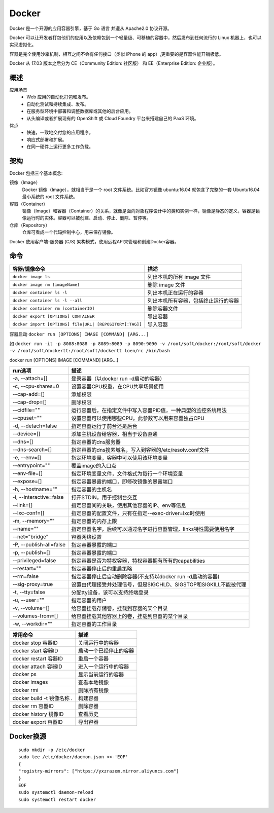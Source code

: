 Docker 
=================
Docker 是一个开源的应用容器引擎，基于 Go 语言 并遵从 Apache2.0 协议开源。

Docker 可以让开发者打包他们的应用以及依赖包到一个轻量级、可移植的容器中，然后发布到任何流行的 Linux 机器上，也可以实现虚拟化。

容器是完全使用沙箱机制，相互之间不会有任何接口（类似 iPhone 的 app）,更重要的是容器性能开销极低。

Docker 从 17.03 版本之后分为 CE（Community Edition: 社区版） 和 EE（Enterprise Edition: 企业版）。

概述
------
应用场景
    - Web 应用的自动化打包和发布。
    - 自动化测试和持续集成、发布。
    - 在服务型环境中部署和调整数据库或其他的后台应用。
    - 从头编译或者扩展现有的 OpenShift 或 Cloud Foundry 平台来搭建自己的 PaaS 环境。

优点
    - 快速，一致地交付您的应用程序。
    - 响应式部署和扩展。
    - 在同一硬件上运行更多工作负载。

架构
-----
Docker 包括三个基本概念:

镜像（Image）
    Docker 镜像（Image），就相当于是一个 root 文件系统。比如官方镜像 ubuntu:16.04 就包含了完整的一套 Ubuntu16.04 最小系统的 root 文件系统。

容器（Container）
    镜像（Image）和容器（Container）的关系，就像是面向对象程序设计中的类和实例一样，镜像是静态的定义，容器是镜像运行时的实体。容器可以被创建、启动、停止、删除、暂停等。

仓库（Repository）
    仓库可看成一个代码控制中心，用来保存镜像。

Docker 使用客户端-服务器 (C/S) 架构模式，使用远程API来管理和创建Docker容器。

.. image:: img/docker/structure.png
    :width: 400px

命令
------

========================================================== ==========================================
容器/镜像命令                                                   描述
========================================================== ==========================================
``docker image ls``                                         列出本机的所有 image 文件
``docker image rm [imageName]``                             删除 image 文件
``docker container ls -l``                                  列出本机正在运行的容器
``docker container ls -l --all``                            列出本机所有容器，包括终止运行的容器
``docker container rm [containerID]``                       删除容器文件
``docker export [OPTIONS] CONTAINER``                       导出容器
``docker import [OPTIONS] file|URL| [REPOSITORY[:TAG]]``    导入容器
========================================================== ==========================================

容器启动 ``docker run [OPTIONS] IMAGE [COMMAND] [ARG...]``

如 ``docker run -it -p 8088:8088 -p 8089:8089 -p 8090:9090 -v /root/soft/docker:/root/soft/docker -v /root/soft/dockertt:/root/soft/dockertt loen/rc /bin/bash``

docker run [OPTIONS] IMAGE [COMMAND] [ARG...]

========================================================== ==========================================
run选项                                                      描述
========================================================== ==========================================
-a, --attach=[]                                             登录容器（以docker run -d启动的容器）
-c, --cpu-shares=0                                          设置容器CPU权重，在CPU共享场景使用
--cap-add=[]                                                添加权限
--cap-drop=[]                                               删除权限
--cidfile=""                                                运行容器后，在指定文件中写入容器PID值，一种典型的监控系统用法
--cpuset=""                                                 设置容器可以使用哪些CPU，此参数可以用来容器独占CPU
-d, --detach=false                                          指定容器运行于前台还是后台
--device=[]                                                 添加主机设备给容器，相当于设备直通
--dns=[]                                                    指定容器的dns服务器
--dns-search=[]                                             指定容器的dns搜索域名，写入到容器的/etc/resolv.conf文件
-e, --env=[]                                                指定环境变量，容器中可以使用该环境变量
--entrypoint=""                                             覆盖image的入口点
--env-file=[]                                               指定环境变量文件，文件格式为每行一个环境变量
--expose=[]                                                 指定容器暴露的端口，即修改镜像的暴露端口
-h, --hostname=""                                           指定容器的主机名
-i, --interactive=false                                     打开STDIN，用于控制台交互
--link=[]                                                   指定容器间的关联，使用其他容器的IP、env等信息
--lxc-conf=[]                                               指定容器的配置文件，只有在指定--exec-driver=lxc时使用
-m, --memory=""                                             指定容器的内存上限
--name=""                                                   指定容器名字，后续可以通过名字进行容器管理，links特性需要使用名字
--net="bridge"                                              容器网络设置
-P, --publish-all=false                                     指定容器暴露的端口
-p, --publish=[]                                            指定容器暴露的端口
--privileged=false                                          指定容器是否为特权容器，特权容器拥有所有的capabilities
--restart=""                                                指定容器停止后的重启策略
--rm=false                                                  指定容器停止后自动删除容器(不支持以docker run -d启动的容器)
--sig-proxy=true                                            设置由代理接受并处理信号，但是SIGCHLD、SIGSTOP和SIGKILL不能被代理
-t, --tty=false                                             分配tty设备，该可以支持终端登录
-u, --user=""                                               指定容器的用户
-v, --volume=[]                                             给容器挂载存储卷，挂载到容器的某个目录
--volumes-from=[]                                           给容器挂载其他容器上的卷，挂载到容器的某个目录
-w, --workdir=""                                            指定容器的工作目录
========================================================== ==========================================

================================= ==========================================
常用命令                            描述
================================= ==========================================
docker stop 容器ID                  关闭运行中的容器
docker start 容器ID                 启动一个已经停止的容器
docker restart 容器ID               重启一个容器
docker attach 容器ID                进入一个运行中的容器
docker ps                           显示当前运行的容器
docker images                       查看本地镜像
docker rmi                          删除所有镜像
docker build -t 镜像名称 .           构建容器
docker rm 容器ID                    删除容器
docker history 镜像ID               查看历史
docker export 容器ID                导出容器
================================= ==========================================

Docker换源
----------------------
::

    sudo mkdir -p /etc/docker
    sudo tee /etc/docker/daemon.json <<-'EOF'
    {
    "registry-mirrors": ["https://yxzrazem.mirror.aliyuncs.com"]
    }
    EOF
    sudo systemctl daemon-reload
    sudo systemctl restart docker



